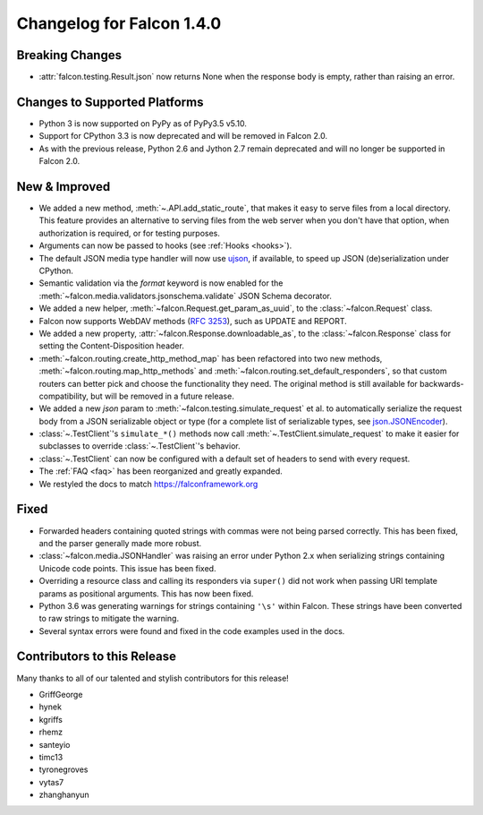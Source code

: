 Changelog for Falcon 1.4.0
==========================

Breaking Changes
----------------

- :attr:`falcon.testing.Result.json` now returns None when the response body is
  empty, rather than raising an error.

Changes to Supported Platforms
------------------------------

- Python 3 is now supported on PyPy as of PyPy3.5 v5.10.
- Support for CPython 3.3 is now deprecated and will be removed in
  Falcon 2.0.
- As with the previous release, Python 2.6 and Jython 2.7 remain deprecated and
  will no longer be supported in Falcon 2.0.

New & Improved
--------------

- We added a new method, :meth:`~.API.add_static_route`, that makes it easy to
  serve files from a local directory. This feature provides an alternative to
  serving files from the web server when you don't have that option, when
  authorization is required, or for testing purposes.
- Arguments can now be passed to hooks (see :ref:`Hooks <hooks>`).
- The default JSON media type handler will now use
  `ujson <https://pypi.python.org/pypi/ujson>`_, if available, to
  speed up JSON (de)serialization under CPython.
- Semantic validation via the *format* keyword is now enabled for the
  :meth:`~falcon.media.validators.jsonschema.validate` JSON Schema decorator.
- We added a new helper, :meth:`~falcon.Request.get_param_as_uuid`, to the
  :class:`~falcon.Request` class.
- Falcon now supports WebDAV methods
  (`RFC 3253 <https://www.ietf.org/rfc/rfc3253.txt>`_), such as UPDATE and
  REPORT.
- We added a new property, :attr:`~falcon.Response.downloadable_as`, to the
  :class:`~falcon.Response` class for setting the Content-Disposition header.
- :meth:`~falcon.routing.create_http_method_map` has been refactored into two
  new methods, :meth:`~falcon.routing.map_http_methods` and :meth:`~falcon.routing.set_default_responders`, so that
  custom routers can better pick and choose the functionality they need. The
  original method is still available for backwards-compatibility, but will
  be removed in a future release.
- We added a new `json` param to :meth:`~falcon.testing.simulate_request` et al.
  to automatically serialize the request body from a JSON serializable object
  or type (for a complete list of serializable types, see
  `json.JSONEncoder <https://docs.python.org/3.6/library/json.html#json.JSONEncoder>`_).
- :class:`~.TestClient`'s ``simulate_*()`` methods now call
  :meth:`~.TestClient.simulate_request` to make it easier for subclasses to
  override :class:`~.TestClient`'s behavior.
- :class:`~.TestClient` can now be configured with a default set of headers to
  send with every request.
- The :ref:`FAQ <faq>` has been reorganized and greatly expanded.
- We restyled the docs to match https://falconframework.org

Fixed
-----

- Forwarded headers containing quoted strings with commas were not being parsed
  correctly. This has been fixed, and the parser generally made more robust.
- :class:`~falcon.media.JSONHandler` was raising an error under Python 2.x when
  serializing strings containing Unicode code points. This issue has been
  fixed.
- Overriding a resource class and calling its responders via ``super()`` did
  not work when passing URI template params as positional arguments. This has
  now been fixed.
- Python 3.6 was generating warnings for strings containing ``'\s'`` within
  Falcon. These strings have been converted to raw strings to mitigate the
  warning.
- Several syntax errors were found and fixed in the code examples used in the
  docs.

Contributors to this Release
----------------------------

Many thanks to all of our talented and stylish contributors for this release!

- GriffGeorge
- hynek
- kgriffs
- rhemz
- santeyio
- timc13
- tyronegroves
- vytas7
- zhanghanyun
